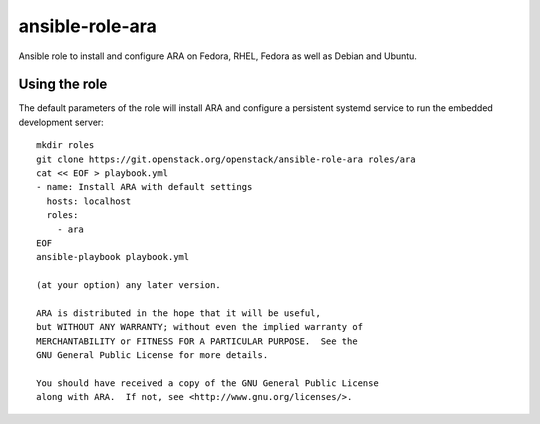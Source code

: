 ansible-role-ara
================

Ansible role to install and configure ARA on Fedora, RHEL, Fedora as well as
Debian and Ubuntu.


Using the role
--------------

The default parameters of the role will install ARA and configure a persistent
systemd service to run the embedded development server::

    mkdir roles
    git clone https://git.openstack.org/openstack/ansible-role-ara roles/ara
    cat << EOF > playbook.yml
    - name: Install ARA with default settings
      hosts: localhost
      roles:
        - ara
    EOF
    ansible-playbook playbook.yml

    (at your option) any later version.

    ARA is distributed in the hope that it will be useful,
    but WITHOUT ANY WARRANTY; without even the implied warranty of
    MERCHANTABILITY or FITNESS FOR A PARTICULAR PURPOSE.  See the
    GNU General Public License for more details.

    You should have received a copy of the GNU General Public License
    along with ARA.  If not, see <http://www.gnu.org/licenses/>.
